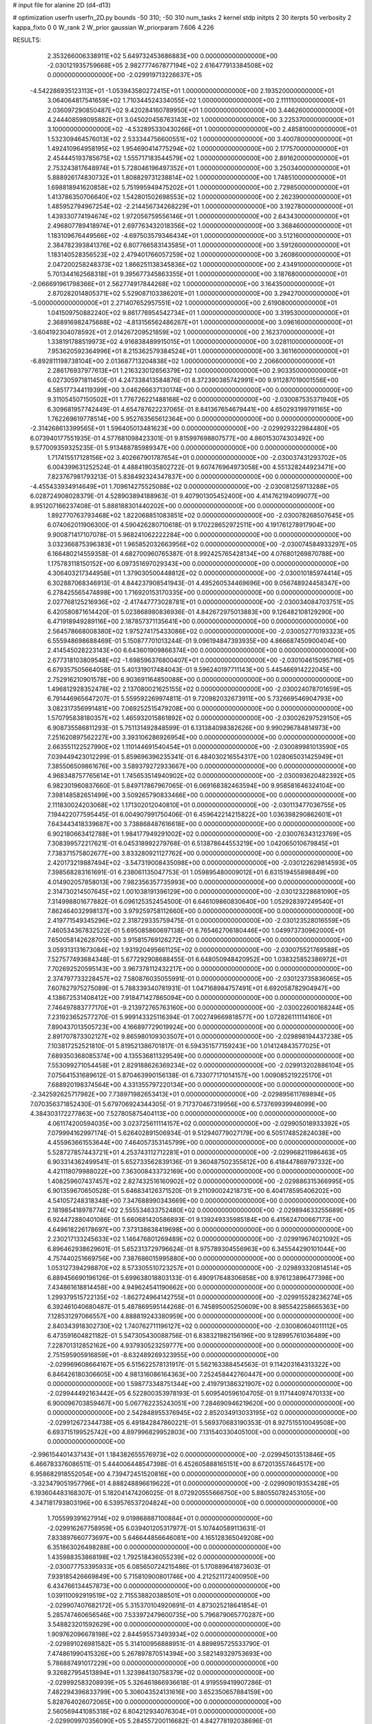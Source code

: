 # input file for alanine 2D (d4-d13)

# optimization
userfn       userfn_2D.py
bounds       -50 310; -50 310
num_tasks    2
kernel       stdp
initpts      2 30
iterpts      50
verbosity    2
kappa_fixto  0 0
W_rank       2
W_prior      gaussian
W_priorparam 7.606 4.226



RESULTS:
  2.353266006338911E+02  5.649732453686883E+00  0.000000000000000E+00      -2.030121935759668E+05
  2.982777467877194E+02  2.616477913384508E+02  0.000000000000000E+00      -2.029919713226637E+05
 -4.542286935123113E+01 -1.053943580272415E+01  1.000000000000000E+00       2.193520000000000E+01
  3.064064817541659E+02  1.710344524334055E+02  1.000000000000000E+00       2.111110000000000E+01
  2.036097290850487E+02  9.420284160789950E+01  1.000000000000000E+00       3.446260000000000E+01
  4.244408598095882E+01  3.045020456763143E+02  1.000000000000000E+00       3.225370000000000E+01
  3.100000000000000E+02 -4.532895330430266E+01  1.000000000000000E+00       2.485810000000000E+01
  1.532309464576013E+02  2.533344756600551E+02  1.000000000000000E+00       3.400780000000000E+01
  1.492410964958195E+02  1.954690414775294E+02  1.000000000000000E+00       2.177570000000000E+01
  2.454445193785675E+02  1.555717183544579E+02  1.000000000000000E+00       2.891620000000000E+01
  2.753243817648974E+01  5.728046196497352E+01  1.000000000000000E+00       3.250340000000000E+01
  5.888926174830732E+01  1.808829731238814E+02  1.000000000000000E+00       1.748510000000000E+01
  1.698818941620858E+02  5.751995949475202E+01  1.000000000000000E+00       2.729850000000000E+01
  1.413786350706640E+02  1.542801502698553E+02  1.000000000000000E+00       2.262390000000000E+01
  1.485952794967254E+02 -2.214456734268229E+01  1.000000000000000E+00       3.192780000000000E+01
  1.439330774194674E+02  1.972056759556146E+01  1.000000000000000E+00       2.643430000000000E+01
  2.496807789418974E+01  2.697763432018356E+02  1.000000000000000E+00       3.368460000000000E+01
  1.183109676449566E+02 -4.697503579346434E+01  1.000000000000000E+00       3.512160000000000E+01
  2.384782393841376E+02  6.807766583143585E+01  1.000000000000000E+00       3.591260000000000E+01
  1.183140528356523E+02  2.479401766057259E+02  1.000000000000000E+00       3.260860000000000E+01
  2.047200258248373E+02  1.866251138345836E+02  1.000000000000000E+00       2.434910000000000E+01
  5.701344162568318E+01  9.395677345863355E+01  1.000000000000000E+00       3.187680000000000E+01
 -2.066691961798366E+01  2.562774917844268E+02  1.000000000000000E+00       3.164350000000000E+01
  2.870282014805371E+02  5.529087103386201E+01  1.000000000000000E+00       3.294270000000000E+01
 -5.000000000000000E+01  2.271407652957551E+02  1.000000000000000E+00       2.619080000000000E+01
  1.041509750882240E+02  9.861776954542734E+01  1.000000000000000E+00       3.319530000000000E+01
  2.368916982475688E+02 -4.813156562486267E+01  1.000000000000000E+00       3.096160000000000E+01
 -3.604192304078592E+01  2.014267209521859E+02  1.000000000000000E+00       2.162370000000000E+01
  1.338191788519973E+02  4.916838489915015E+01  1.000000000000000E+00       3.028110000000000E+01
  7.953620592364996E+01  8.215362579384524E+01  1.000000000000000E+00       3.361160000000000E+01
 -6.892811198738104E+00  2.013687713204838E+02  1.000000000000000E+00       2.206600000000000E+01
  2.286176937977613E+01  1.216323012656379E+02  1.000000000000000E+00       2.903350000000000E+01       6.027305971811450E-01  4.247338413584876E-01       8.372390385742991E+00  9.911287019001556E+00  4.585177344119399E+00  3.046266637130174E+00  0.000000000000000E+00  0.000000000000000E+00
  9.311054507150502E+01  1.776726221488168E+02  0.000000000000000E+00      -2.030087535371940E+05       6.309681957742449E-01  4.654787622237065E-01       8.841367654679441E+00  4.650293199791165E+00  1.762269619778514E+00  5.952763565612364E+00  0.000000000000000E+00  0.000000000000000E+00
 -2.314268613399565E+01  1.596405013481623E+00  0.000000000000000E+00      -2.029929322984480E+05       6.073940177551935E-01  4.577681098423301E-01       9.815997698807577E+00  4.860153074303492E+00  9.577009359325235E-01  5.913488785989347E+00  0.000000000000000E+00  0.000000000000000E+00
  1.717415517128156E+02  3.402667901787654E+01  0.000000000000000E+00      -2.030037431293702E+05       6.004399631252524E-01  4.488419035802722E-01       9.607476964973058E+00  4.551328244923471E+00  7.823767981793213E-01  5.838492324347837E+00  0.000000000000000E+00  0.000000000000000E+00
 -4.455433934914649E+01  1.709614275525088E+02  0.000000000000000E+00      -2.030081259713288E+05       6.028724908028379E-01  4.528903894188963E-01       9.407901305452400E+00  4.414762194099077E+00  8.951207166237408E-01  5.888188301440202E+00  0.000000000000000E+00  0.000000000000000E+00
  1.892770763793468E+02  1.822068851083851E+02  0.000000000000000E+00      -2.030078268507645E+05       6.074062011906300E-01  4.590426280710618E-01       9.170228652972511E+00  4.191761278917904E+00  9.900871417107078E-01  5.968241062222284E+00  0.000000000000000E+00  0.000000000000000E+00
  3.032366875396383E+01  1.965852032663956E+02  0.000000000000000E+00      -2.030074584933297E+05       6.166480214559358E-01  4.682700960765387E-01       8.992425765428134E+00  4.076801269870788E+00  1.175783118150152E+00  6.097351697029343E+00  0.000000000000000E+00  0.000000000000000E+00
  4.306403217344958E+01  1.379030500448812E+02  0.000000000000000E+00      -2.030010185974414E+05       6.302887068346913E-01  4.844237908541943E-01       4.495260534469696E+00  9.056748924458347E+00  6.278425565474898E+00  1.716920153170335E+00  0.000000000000000E+00  0.000000000000000E+00
  2.027768125216936E+02 -2.417447773028781E+01  0.000000000000000E+00      -2.030034084703751E+05       6.420580871614420E-01  5.023868980836936E-01       4.842672975013883E+00  9.126482108129290E+00  6.471918949289116E+00  2.187857371135641E+00  0.000000000000000E+00  0.000000000000000E+00
  2.564578668008380E+02  1.975274175433086E+02  0.000000000000000E+00      -2.030052770193323E+05       6.555948698688469E-01  5.150877701013244E-01       9.096194847393935E+00  4.866687450900404E+00  2.414545028223143E+00  6.643601909866374E+00  0.000000000000000E+00  0.000000000000000E+00
  2.677318103809548E+02 -1.698596376800407E+01  0.000000000000000E+00      -2.030104615095716E+05       6.679357505664058E-01  5.401319017484043E-01       9.596240197711143E+00  5.445466914222045E+00  2.752916210901578E+00  6.903691164850088E+00  0.000000000000000E+00  0.000000000000000E+00
  1.496812928352478E+02  2.137080021625155E+02  0.000000000000000E+00      -2.030024078701659E+05       6.791446965647207E-01  5.559592269974811E-01       9.720982032673911E+00  5.732669546904793E+00  3.082317356991481E+00  7.069252515479208E+00  0.000000000000000E+00  0.000000000000000E+00
  1.570795838180357E+02  1.465932015861892E+02  0.000000000000000E+00      -2.030026297529150E+05       6.908735586811293E-01  5.751131492848599E-01       6.131384098382626E+00  9.990296784814973E+00  7.251620897562227E+00  3.393106286926954E+00  0.000000000000000E+00  0.000000000000000E+00
  2.663551122527990E+02  1.110144691540454E+01  0.000000000000000E+00      -2.030089981013590E+05       7.039449423012299E-01  5.859696396235341E-01       6.484030216554317E+00  1.028065031425949E+01  7.385506509861676E+00  3.589379272933667E+00  0.000000000000000E+00  0.000000000000000E+00
  4.968348757765614E+01  1.745653514940902E+02  0.000000000000000E+00      -2.030093620482392E+05       6.982301960837660E-01  5.849717867967065E-01       6.069168382463594E+00  9.958581646324104E+00  7.398148582651499E+00  3.509265790833466E+00  0.000000000000000E+00  0.000000000000000E+00
  2.111830024203068E+02  1.171302012040810E+01  0.000000000000000E+00      -2.030113477036755E+05       7.194422077595445E-01  6.004907991750406E-01       6.459642214215822E+00  1.036398290862601E+01  7.643443418339687E+00  3.738868487616618E+00  0.000000000000000E+00  0.000000000000000E+00
  6.902180663412788E+01  1.984177949291002E+02  0.000000000000000E+00      -2.030076343123769E+05       7.308399572217621E-01  6.045318992279768E-01       6.513878644553219E+00  1.042065010679845E+01  7.738371575802677E+00  3.833280921127762E+00  0.000000000000000E+00  0.000000000000000E+00
  2.420173219887494E+02 -3.547319008435098E+00  0.000000000000000E+00      -2.030122629814593E+05       7.398568283161691E-01  6.238061135047753E-01       1.059895480009012E+01  6.631519455898849E+00  4.014902057858013E+00  7.982356357735993E+00  0.000000000000000E+00  0.000000000000000E+00
  2.314730214507645E+02  1.001038191396129E+00  0.000000000000000E+00      -2.030123228681090E+05       7.314998801677882E-01  6.096125352454500E-01       6.646109860830640E+00  1.052928397249540E+01  7.862464032998137E+00  3.979259758112660E+00  0.000000000000000E+00  0.000000000000000E+00
  2.419771549345296E+02  2.318729335759475E-01  0.000000000000000E+00      -2.030123528016559E+05       7.460534367832522E-01  5.695085860697138E-01       6.765462706180446E+00  1.049973730962000E+01  7.650058142628705E+00  3.915815769126272E+00  0.000000000000000E+00  0.000000000000000E+00
  3.059313131673084E+02  1.931920495661125E+02  0.000000000000000E+00      -2.030075521769588E+05       7.527577493684348E-01  5.677292908688455E-01       6.648050948420952E+00  1.038325852386972E+01  7.702692520595143E+00  3.967378112432217E+00  0.000000000000000E+00  0.000000000000000E+00
  2.374797733228457E+02  7.580876035055991E-01  0.000000000000000E+00      -2.030123735836065E+05       7.607827975275089E-01  5.788339340781931E-01       1.047168984757491E+01  6.692058782904947E+00  4.138672531408412E+00  7.918471427865094E+00  0.000000000000000E+00  0.000000000000000E+00
  7.746497883777170E+01 -9.213972765763160E+00  0.000000000000000E+00      -2.030022600168244E+05       7.231923652577270E-01  5.999143325116394E-01       7.002749669818577E+00  1.072826111114160E+01  7.890437013505723E+00  4.166897729019924E+00  0.000000000000000E+00  0.000000000000000E+00
  2.891707873302127E+02  9.865980109303507E+01  0.000000000000000E+00      -2.029898194437238E+05       7.103817252521810E-01  5.819521386701817E-01       6.594351577159243E+00  1.014124843577025E+01  7.689350368085374E+00  4.135536811329549E+00  0.000000000000000E+00  0.000000000000000E+00
  7.553099271054458E+01  2.829188626369234E+02  0.000000000000000E+00      -2.029913202886104E+05       7.075641531689612E-01  5.870463990156138E-01       6.733077171014157E+00  1.009085219225170E+01  7.688920198374564E+00  4.331355797220134E+00  0.000000000000000E+00  0.000000000000000E+00
 -2.342592625717982E+00  7.738971982653413E+01  0.000000000000000E+00      -2.029895611769894E+05       7.070356371852430E-01  5.679706924344305E-01       9.717370467319956E+00  6.573769939948099E+00  4.384303172277863E+00  7.527805875404113E+00  0.000000000000000E+00  0.000000000000000E+00
  4.061174200594035E+00  3.023725611114157E+02  0.000000000000000E+00      -2.029905018933392E+05       7.079994162997174E-01  5.626402891506934E-01       9.512940779027179E+00  6.505174852824038E+00  4.455963661553644E+00  7.464057353145799E+00  0.000000000000000E+00  0.000000000000000E+00
  5.528727857443721E+01  4.253743112712281E+01  0.000000000000000E+00      -2.029968211986463E+05       6.903314362499541E-01  5.652733562839136E-01       9.360487502355612E+00  6.418447869797332E+00  4.421118079988022E+00  7.363008433732169E+00  0.000000000000000E+00  0.000000000000000E+00
  1.408259607437457E+02  2.827432516160902E+02  0.000000000000000E+00      -2.029886315366995E+05       6.901359670650528E-01  5.646834126371520E-01       9.211090024218731E+00  6.404178595406202E+00  4.541057248318348E+00  7.347688990343669E+00  0.000000000000000E+00  0.000000000000000E+00
  2.181985418978774E+02  2.555534633752480E+02  0.000000000000000E+00      -2.029894633255689E+05       6.924472880401086E-01  5.660681420586893E-01       9.139249335985184E+00  6.415624700667173E+00  4.649618226178697E+00  7.373138638419698E+00  0.000000000000000E+00  0.000000000000000E+00
  2.230217133245633E+02  1.146476801269489E+02  0.000000000000000E+00      -2.029919674021092E+05       6.896462938629601E-01  5.652313729796624E-01       8.975789304556963E+00  6.345544290101044E+00  4.757440251669756E+00  7.387686015995880E+00  0.000000000000000E+00  0.000000000000000E+00
  1.053127394298870E+02  8.573305510723257E+01  0.000000000000000E+00      -2.029893320814514E+05       6.889456690196126E-01  5.699638018803133E-01       6.490917648306858E+00  8.976123896477398E+00  7.434861618814458E+00  4.949624541190662E+00  0.000000000000000E+00  0.000000000000000E+00
  1.299379515722135E+02 -1.862724964142755E+01  0.000000000000000E+00      -2.029915528236274E+05       6.392461040680487E-01  5.487869595144268E-01       6.745895005250609E+00  8.985542258665363E+00  7.128531297066557E+00  4.888819243380959E+00  0.000000000000000E+00  0.000000000000000E+00
  2.840343918302730E+02  1.740762711196127E+02  0.000000000000000E+00      -2.030080604011112E+05       6.473591604821182E-01  5.547305430088756E-01       6.838321982156196E+00  9.128995761036489E+00  7.228701312852162E+00  4.937930523259777E+00  0.000000000000000E+00  0.000000000000000E+00
  2.751595905916859E+01 -8.632489269323955E+00  0.000000000000000E+00      -2.029969608664167E+05       6.515622578131917E-01  5.562163388454563E-01       9.114203164313322E+00  6.846426180306605E+00  4.981316086164363E+00  7.252458442760447E+00  0.000000000000000E+00  0.000000000000000E+00
  1.598773348751344E+00  2.419791386321907E+02  0.000000000000000E+00      -2.029944492163442E+05       6.522800353978193E-01  5.609540596104705E-01       9.117144097470133E+00  6.900096703859467E+00  5.067762235243051E+00  7.284690946219620E+00  0.000000000000000E+00  0.000000000000000E+00
  2.542848955376945E+02  2.852034913033195E+02  0.000000000000000E+00      -2.029912672344738E+05       6.491842847860221E-01  5.569370683190353E-01       8.927515510049508E+00  6.693715199525742E+00  4.897996829952803E+00  7.131540330405100E+00  0.000000000000000E+00  0.000000000000000E+00
 -2.996154401437143E+01  1.184382655576973E+02  0.000000000000000E+00      -2.029945013513846E+05       6.466783376086511E-01  5.444006448547398E-01       6.452605888165151E+00  8.672013557464517E+00  6.958682918552054E+00  4.739472451520816E+00  0.000000000000000E+00  0.000000000000000E+00
 -3.323479051957796E+01  4.888248896619622E+01  0.000000000000000E+00      -2.029909019353428E+05       6.193604483168307E-01  5.182041474206025E-01       8.072920555666750E+00  5.880550782453105E+00  4.347181793803196E+00  6.539576537204824E+00  0.000000000000000E+00  0.000000000000000E+00
  1.705599391627914E+02  9.019868887100884E+01  0.000000000000000E+00      -2.029916267758959E+05       6.039401205317977E-01  5.107440589113631E-01       7.833897660773697E+00  5.646644856646081E+00  4.165128365049208E+00  6.351863026498288E+00  0.000000000000000E+00  0.000000000000000E+00
  1.435988353868198E+02  1.792518436055239E+02  0.000000000000000E+00      -2.030077753395933E+05       6.085650724215486E-01  5.170889641873603E-01       7.939185426669849E+00  5.715810900801746E+00  4.212521172400950E+00  6.434766134457873E+00  0.000000000000000E+00  0.000000000000000E+00
  1.039110092919519E+02  2.715538820388501E+01  0.000000000000000E+00      -2.029907407682172E+05       5.315370104920691E-01  4.873025218641854E-01       5.285747460656546E+00  7.533972479600735E+00  5.796879065770287E+00  3.548823201592629E+00  0.000000000000000E+00  0.000000000000000E+00
  1.909762096678198E+02  2.844595573493934E+02  0.000000000000000E+00      -2.029891026981582E+05       5.314100956888951E-01  4.889895725533790E-01       7.474861990415326E+00  5.267897870514394E+00  3.582149329753693E+00  5.786887491017229E+00  0.000000000000000E+00  0.000000000000000E+00
  9.326827954513894E+01  1.323984130758379E+02  0.000000000000000E+00      -2.029992583208939E+05       5.326461866936618E-01  4.919559419907286E-01       7.482294396833799E+00  5.306043524131616E+00  3.652350657884159E+00  5.828764026072065E+00  0.000000000000000E+00  0.000000000000000E+00
  2.560569441085318E+02  6.804212934076304E+01  0.000000000000000E+00      -2.029909970356090E+05       5.284557200116682E-01  4.842778192038696E-01       7.276371100841446E+00  5.115273898400432E+00  3.577759712630628E+00  5.738982274392773E+00  0.000000000000000E+00  0.000000000000000E+00
  4.351186958155003E+00  1.737933868896365E+02  0.000000000000000E+00      -2.030076356679717E+05       5.318714443322563E-01  4.853759554902467E-01       7.301479221638166E+00  5.118351567678890E+00  3.589074472032877E+00  5.773251838944885E+00  0.000000000000000E+00  0.000000000000000E+00
  9.886045236386602E+01  2.447878784496484E+02  0.000000000000000E+00      -2.029937832091757E+05       5.305260902784499E-01  4.847603882429790E-01       5.113774282061964E+00  7.229023740615592E+00  5.768748446209246E+00  3.653458100424964E+00  0.000000000000000E+00  0.000000000000000E+00
  2.064725912699621E+02  6.752363430814903E+01  0.000000000000000E+00      -2.029942347912689E+05       5.316014340302491E-01  4.874647016556419E-01       5.134556366594858E+00  7.225329935826110E+00  5.787355635553021E+00  3.695328202445723E+00  0.000000000000000E+00  0.000000000000000E+00
  7.746127773405028E+00  3.132828620779134E+01  0.000000000000000E+00      -2.029952509180804E+05       5.273637194924912E-01  4.383292469183492E-01       6.766791958842452E+00  4.547085349775609E+00  3.170049621913598E+00  5.390395462096460E+00  0.000000000000000E+00  0.000000000000000E+00
 -4.040954317984415E+01  2.965999759092952E+02  0.000000000000000E+00      -2.029951466392824E+05       5.329532044656393E-01  4.361376620609831E-01       4.552012956023117E+00  6.765655231217718E+00  5.390440242389958E+00  3.176425801779636E+00  0.000000000000000E+00  0.000000000000000E+00
  2.730405641625204E+02  1.321489129143881E+02  0.000000000000000E+00      -2.029977156651691E+05       5.332612240545073E-01  4.400400252081738E-01       6.775395981823024E+00  4.537190317151222E+00  3.151621900169399E+00  5.389880400968729E+00  0.000000000000000E+00  0.000000000000000E+00